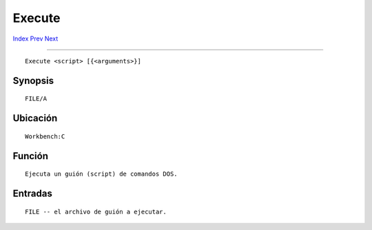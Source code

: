 =======
Execute
=======

.. This document is automatically generated. Don't edit it!

`Index <index>`_ `Prev <eval>`_ `Next <failat>`_ 

---------------

::

 Execute <script> [{<arguments>}]

Synopsis
~~~~~~~~
::


     FILE/A


Ubicación
~~~~~~~~~
::


     Workbench:C


Función
~~~~~~~
::


     Ejecuta un guión (script) de comandos DOS.


Entradas
~~~~~~~~
::


     FILE -- el archivo de guión a ejecutar.


